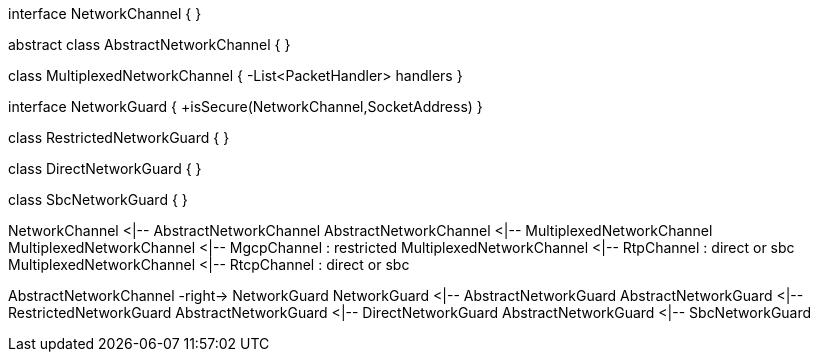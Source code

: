 [uml,file="network-channel-mgcp.png"]
--
interface NetworkChannel {
}

abstract class AbstractNetworkChannel {
}

class MultiplexedNetworkChannel {
-List<PacketHandler> handlers
}

interface NetworkGuard {
+isSecure(NetworkChannel,SocketAddress)
}

class RestrictedNetworkGuard {
}

class DirectNetworkGuard {
}

class SbcNetworkGuard {
}

NetworkChannel <|-- AbstractNetworkChannel
AbstractNetworkChannel <|-- MultiplexedNetworkChannel
MultiplexedNetworkChannel <|-- MgcpChannel : restricted
MultiplexedNetworkChannel <|-- RtpChannel : direct or sbc
MultiplexedNetworkChannel <|-- RtcpChannel : direct or sbc

AbstractNetworkChannel -right-> NetworkGuard
NetworkGuard <|-- AbstractNetworkGuard
AbstractNetworkGuard <|-- RestrictedNetworkGuard
AbstractNetworkGuard <|-- DirectNetworkGuard
AbstractNetworkGuard <|-- SbcNetworkGuard
--